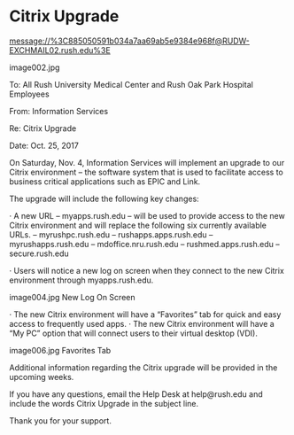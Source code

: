 
* Citrix Upgrade 
message://%3C885050591b034a7aa69ab5e9384e968f@RUDW-EXCHMAIL02.rush.edu%3E

image002.jpg
 
To:        All Rush University Medical Center and Rush Oak Park Hospital Employees
 
From:   Information Services
 
Re:        Citrix Upgrade
 
Date:    Oct. 25, 2017
 
On Saturday, Nov. 4, Information Services will implement an upgrade to our Citrix environment – the software system that is used to facilitate access to business critical applications such as EPIC and Link.
 
The upgrade will include the following key changes:
 
·         A new URL – myapps.rush.edu – will be used to provide access to the new Citrix environment and will replace the following six currently available URLs.
–        myrushpc.rush.edu                –    rushapps.apps.rush.edu
–        myrushapps.rush.edu           –    mdoffice.nru.rush.edu
–        rushmed.apps.rush.edu       –    secure.rush.edu
 
·         Users will notice a new log on screen when they connect to the new Citrix environment through myapps.rush.edu.
 
image004.jpg
New Log On Screen
 
·         The new Citrix environment will have a “Favorites” tab for quick and easy access to frequently used apps. 
·         The new Citrix environment will have a “My PC” option that will connect users to their virtual desktop (VDI).
 
image006.jpg
Favorites Tab

Additional information regarding the Citrix upgrade will be provided in the upcoming weeks.
 
If you have any questions, email the Help Desk at help@rush.edu  and include the words Citrix Upgrade in the subject line. 
 
 
 Thank you for your support.
